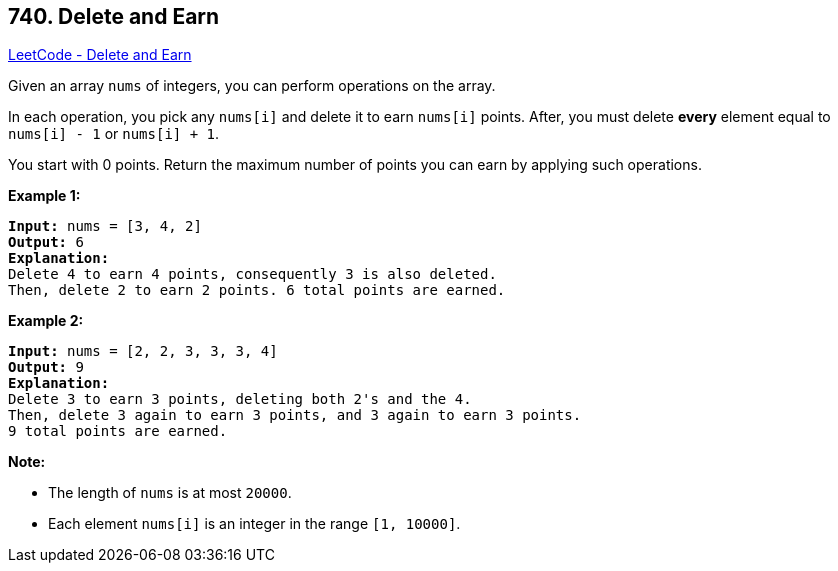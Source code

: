 == 740. Delete and Earn

https://leetcode.com/problems/delete-and-earn/[LeetCode - Delete and Earn]

Given an array `nums` of integers, you can perform operations on the array.

In each operation, you pick any `nums[i]` and delete it to earn `nums[i]` points. After, you must delete *every* element equal to `nums[i] - 1` or `nums[i] + 1`.

You start with 0 points. Return the maximum number of points you can earn by applying such operations.

*Example 1:*

[subs="verbatim,quotes"]
----
*Input:* nums = [3, 4, 2]
*Output:* 6
*Explanation:* 
Delete 4 to earn 4 points, consequently 3 is also deleted.
Then, delete 2 to earn 2 points. 6 total points are earned.
----

 

*Example 2:*

[subs="verbatim,quotes"]
----
*Input:* nums = [2, 2, 3, 3, 3, 4]
*Output:* 9
*Explanation:* 
Delete 3 to earn 3 points, deleting both 2's and the 4.
Then, delete 3 again to earn 3 points, and 3 again to earn 3 points.
9 total points are earned.
----

 

*Note:*


* The length of `nums` is at most `20000`.
* Each element `nums[i]` is an integer in the range `[1, 10000]`.


 

